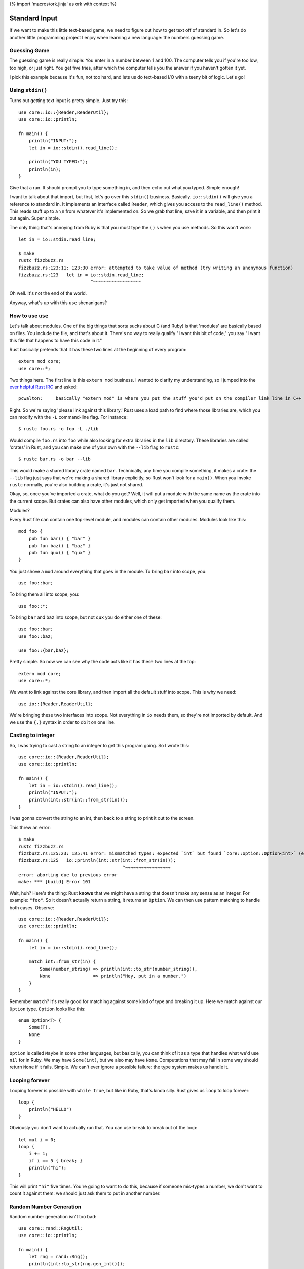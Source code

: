 {% import 'macros/ork.jinja' as ork with context %}

Standard Input
==============

If we want to make this little text-based game, we need to figure out how to
get text off of standard in. So let's do another little programming project
I enjoy when learning a new language: the numbers guessing game.

Guessing Game
-------------

The guessing game is really simple: You enter in a number between 1 and 100.
The computer tells you if you're too low, too high, or just right. You get
five tries, after which the computer tells you the answer if you haven't
gotten it yet.

I pick this example because it's fun, not too hard, and lets us do text-based
I/O with a teeny bit of logic. Let's go!

Using ``stdin()``
---------------

Turns out getting text input is pretty simple. Just try this::

  use core::io::{Reader,ReaderUtil};
  use core::io::println;

  fn main() {
      println("INPUT:");
      let in = io::stdin().read_line();

      println("YOU TYPED:");
      println(in);
  }

Give that a run. It should prompt you to type something in, and then echo out
what you typed. Simple enough!

I want to talk about that import, but first, let's go over this ``stdin()``
business. Basically. ``io::stdin()`` will give you a reference to standard in.
It implements an interface called ``Reader``, which gives you access to the
``read_line()`` method. This reads stuff up to a ``\n`` from whatever it's
implemented on. So we grab that line, save it in a variable, and then print
it out again. Super simple.

The only thing that's annoying from Ruby is that you must type the ``()`` s
when you use methods. So this won't work::

  let in = io::stdin.read_line;

  $ make          
  rustc fizzbuzz.rs
  fizzbuzz.rs:123:11: 123:30 error: attempted to take value of method (try writing an anonymous function)
  fizzbuzz.rs:123   let in = io::stdin.read_line;
                             ^~~~~~~~~~~~~~~~~~~

Oh well. It's not the end of the world.

Anyway, what's up with this ``use`` shenanigans?

How to use ``use``
------------------

Let's talk about modules. One of the big things that sorta sucks about C (and
Ruby) is that 'modules' are basically based on files. You include the file,
and that's about it. There's no way to really qualify "I want this bit of
code," you say "I want this file that happens to have this code in it."

Rust basically pretends that it has these two lines at the beginning of every
program::

  extern mod core;
  use core::*;

Two things here. The first line is this ``extern mod`` business. I wanted to
clarify my understanding, so I jumped into the `ever helpful Rust IRC`_ and
asked::

  pcwalton:	basically "extern mod" is where you put the stuff you'd put on the compiler link line in C++

Right. So we're saying 'please link against this library.' Rust uses a load
path to find where those libraries are, which you can modify with the ``-L``
command-line flag. For instance::

   $ rustc foo.rs -o foo -L ./lib

Would compile ``foo.rs`` into ``foo`` while also looking for extra libraries
in the ``lib`` directory. These libraries are called 'crates' in Rust, and you
can make one of your own with the ``--lib`` flag to ``rustc``::

  $ rustc bar.rs -o bar --lib

This would make a shared library crate named ``bar``. Technically, any time
you compile something, it makes a crate: the ``--lib`` flag just says that
we're making a shared library explicitly, so Rust won't look for a ``main()``.
When you invoke ``rustc`` normally, you're also building a crate, it's just not
shared.

Okay, so, once you've imported a crate, what do you get? Well, it will put a
module with the same name as the crate into the current scope. But crates can
also have other modules, which only get imported when you qualify them.

Modules?

Every Rust file can contain one top-level module, and modules can contain other
modules. Modules look like this::

  mod foo {
      pub fun bar() { "bar" }
      pub fun baz() { "baz" }
      pub fun qux() { "qux" }
  }

You just shove a ``mod`` around everything that goes in the module. To bring
``bar`` into scope, you::

  use foo::bar;

To bring them all into scope, you::

  use foo::*;

To bring ``bar`` and ``baz`` into scope, but not ``qux`` you do either one of
these::

  use foo::bar;
  use foo::baz;

  use foo::{bar,baz};

Pretty simple. So now we can see why the code acts like it has these two lines
at the top::

  extern mod core;
  use core::*;

We want to link against the core library, and then import all the default stuff
into scope. This is why we need::

  use io::{Reader,ReaderUtil};

We're bringing these two interfaces into scope. Not everything in ``io`` needs
them, so they're not imported by default. And we use the ``{,}`` syntax in
order to do it on one line.

Casting to integer
------------------

So, I was trying to cast a string to an integer to get this program going. So
I wrote this::

  use core::io::{Reader,ReaderUtil};
  use core::io::println;

  fn main() {
      let in = io::stdin().read_line();
      println("INPUT:");
      println(int::str(int::from_str(in)));
  }

I was gonna convert the string to an int, then back to a string to print it out
to the screen.

This threw an error::

  $ make
  rustc fizzbuzz.rs
  fizzbuzz.rs:125:23: 125:41 error: mismatched types: expected `int` but found `core::option::Option<int>` (expected int but found enum core::option::Option)
  fizzbuzz.rs:125   io::println(int::str(int::from_str(in)));
                                         ^~~~~~~~~~~~~~~~~~
  error: aborting due to previous error
  make: *** [build] Error 101

Wait, huh? Here's the thing: Rust **knows** that we might have a string that
doesn't make any sense as an integer. For example: ``"foo"``. So it doesn't
actually return a string, it returns an ``Option``. We can then use pattern
matching to handle both cases. Observe::

  use core::io::{Reader,ReaderUtil};
  use core::io::println;

  fn main() {
      let in = io::stdin().read_line();

      match int::from_str(in) {
          Some(number_string) => println(int::to_str(number_string)),
          None                => println("Hey, put in a number.")
      }
  }

Remember ``match``? It's really good for matching against some kind of type and
breaking it up. Here we match against our ``Option`` type. ``Option`` looks
like this::

  enum Option<T> {
      Some(T),
      None
  }

``Option`` is called ``Maybe`` in some other languages, but basically, you
can think of it as a type that handles what we'd use ``nil`` for in Ruby.
We may have ``Some(int)``, but we also may have ``None``. Computations that
may fail in some way should return ``None`` if it fails. Simple. We can't ever
ignore a possible failure: the type system makes us handle it.

Looping forever
---------------

Looping forever is possible with ``while true``, but like in Ruby, that's
kinda silly. Rust gives us ``loop`` to loop forever::

  loop {
      println("HELLO")
  }

Obviously you don't want to actually run that. You can use ``break`` to break
out of the loop::

  let mut i = 0;
  loop {
      i += 1;
      if i == 5 { break; }
      println("hi");
  }

This will print ``"hi"`` five times. You're going to want to do this, because
if someone mis-types a number, we don't want to count it against them: we
should just ask them to put in another number.

Random Number Generation
------------------------

Random number generation isn't too bad::

  use core::rand::RngUtil;
  use core::io::println;

  fn main() {
      let rng = rand::Rng();
      println(int::to_str(rng.gen_int()));
  }

This will print out a different number each time you run it. But you'll get
biiiiiiig numbers. If we want 1-100, of course we have to do this::

  use core::rand::RngUtil;
  use core::io::println;

  fn main() {
      let rng = rand::Rng();
      let num = rng.gen_int() % 100 + 1;
      println(int::to_str(num));
  }

One issue with this: We can get negatives too. ``abs`` to the rescue!!!::

  use core::rand::RngUtil;
  use core::io::println;
  use core::int::abs;

  fn main() {
      let rng = rand::Rng();
      let num = abs(rng.gen_int() % 100) + 1;
      println(int::to_str(num));
  }

This will get us a random number between 1 and 100.

Okay! You should have all the tools you need to implement the guessing game.
Have it it. I'm starting... now.

My version
----------

Okay! That took me... about half an hour. Maybe 45 minutes. I decided to use
some pointer stuff...  Check it out::

  use core::io::{Reader,ReaderUtil};
  use core::rand::RngUtil;
  use core::io::println;
  use core::int::abs;
  
  fn generate_secret_number() -> int {
      abs(rand::Rng().gen_int() % 100) + 1
  }

  fn process_guess(secret:int, guess: int, guesses: &mut int) {
      println(fmt!("You guessed: %d", guess));

      if guess > secret {
          println("Your guess was too high!");
      }
      else if guess < secret {
          println("Your guess was too low!");
      }
      else if guess == secret {
          println("You got it!");
          *guesses = 4; // this will end up ending the game.
      }

      *guesses += 1;
  }

  fn main() {
      let secret = generate_secret_number();
      
      let guesses = @mut 1;

      println("--- N U M B E R - G A M E ---");
      println("");
      println("Guess a number from 1-100 (you get five tries):");

      loop {
          println(fmt!("Guess #%d", *guesses));

          let in = io::stdin().read_line();

          match int::from_str(in) {
              Some(number) => process_guess(secret, number, guesses),
              None         => println("Hey, put in a number.")
          }
          if *guesses == 5 { break; }
      }

      println("Done!");
  }

That's it! I thought this was a little awkward, though: ``process_guess``
shouldn't really be worrying about mutating ``guesses``, which leads to all
kinds of awkward pointer stuff, as you can see. After asking on IRC, 'strcat'
gave me this version::

  use core::io::{Reader,ReaderUtil};
  use core::rand::RngUtil;
  use core::io::println;
  use core::int::abs;

  fn generate_secret_number() -> int {
      abs(rand::Rng().gen_int() % 100) + 1
  }

  fn process_guess(secret:int, guess: int) -> bool {
      println(fmt!("You guessed: %d", guess));

      if guess > secret {
          println("Your guess was too high!");
          false
      } else if guess < secret {
          println("Your guess was too low!");
          false
      } else {
          println("You got it!");
          true
      }
  }

  fn main() {
      let secret = generate_secret_number();

      println("--- N U M B E R - G A M E ---");
      println("");
      println("Guess a number from 1-100 (you get five tries):");

      for int::range(0, 5) |round| {
          println(fmt!("Guess #%d", round));

          let in = io::stdin().read_line();

          match int::from_str(in) {
              Some(number) => {
                  if process_guess(secret, number) { break; }
              }
              None         => println("Hey, put in a number.")
          }
      }

      println("Done!");
  }

I like this better. We loop over a ``range`` that really shows we get 5 rounds,
we don't need to pass around silly pointers, and our dubiously-named
``process_guess`` now tells us if we need to quit the game.

Conclusion
----------

I'm pretty sure at this point we have basically everything I was able to do as
a child when programming stuff. You know enough of Rust now to be able to make
silly little games and scripts. This is obviously neat, but from this point
on, it's more about libraries, style, and solving things in an idiomatic way
than it is learning syntax. Of course, this was not a complete introduction to
the language, but this is the end of the 'beginner level' stuff. You should
have a basic idea of how to write many programs by this point. Pick a few
projects, try them out.

.. _`ever helpful Rust IRC`: http://chat.mibbit.com/?server=irc.mozilla.org&channel=%23rust
